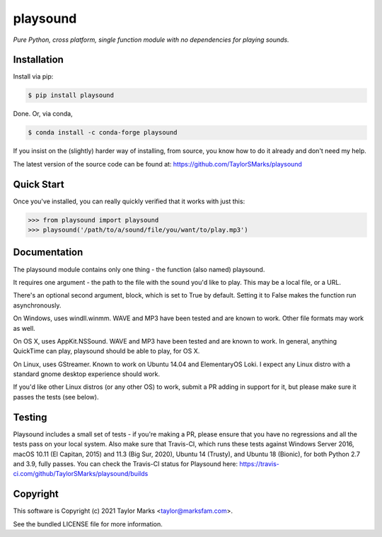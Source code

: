 playsound
=========
*Pure Python, cross platform, single function module with no dependencies for playing sounds.*

Installation
------------
Install via pip:

.. code-block:: bash

    $ pip install playsound

Done. Or, via conda,

.. code-block:: bash

    $ conda install -c conda-forge playsound

If you insist on the (slightly) harder way of installing, from source,
you know how to do it already and don't need my help.

The latest version of the source code can be found at:
https://github.com/TaylorSMarks/playsound

Quick Start
-----------
Once you've installed, you can really quickly verified that it works with just this:

.. code-block:: python

    >>> from playsound import playsound
    >>> playsound('/path/to/a/sound/file/you/want/to/play.mp3') 

Documentation
-------------
The playsound module contains only one thing - the function (also named) playsound.

It requires one argument - the path to the file with the sound you'd like to play. This may be a local file, or a URL.

There's an optional second argument, block, which is set to True by default. Setting it to False makes the function run asynchronously.

On Windows, uses windll.winmm. WAVE and MP3 have been tested and are known to work. Other file formats may work as well.

On OS X, uses AppKit.NSSound. WAVE and MP3 have been tested and are known to work. In general, anything QuickTime can play, playsound should be able to play, for OS X.

On Linux, uses GStreamer. Known to work on Ubuntu 14.04 and ElementaryOS Loki. I expect any Linux distro with a standard gnome desktop experience should work.

If you'd like other Linux distros (or any other OS) to work, submit a PR adding in support for it, but please make sure it passes the tests (see below).

Testing
-------
Playsound includes a small set of tests - if you're making a PR, please ensure that you have no regressions and all the tests pass on your local system.
Also make sure that Travis-CI, which runs these tests against Windows Server 2016, macOS 10.11 (El Capitan, 2015) and 11.3 (Big Sur, 2020), Ubuntu 14 (Trusty), and Ubuntu 18 (Bionic), for both Python 2.7 and 3.9, fully passes.
You can check the Travis-CI status for Playsound here: https://travis-ci.com/github/TaylorSMarks/playsound/builds

Copyright
---------
This software is Copyright (c) 2021 Taylor Marks <taylor@marksfam.com>.

See the bundled LICENSE file for more information.
